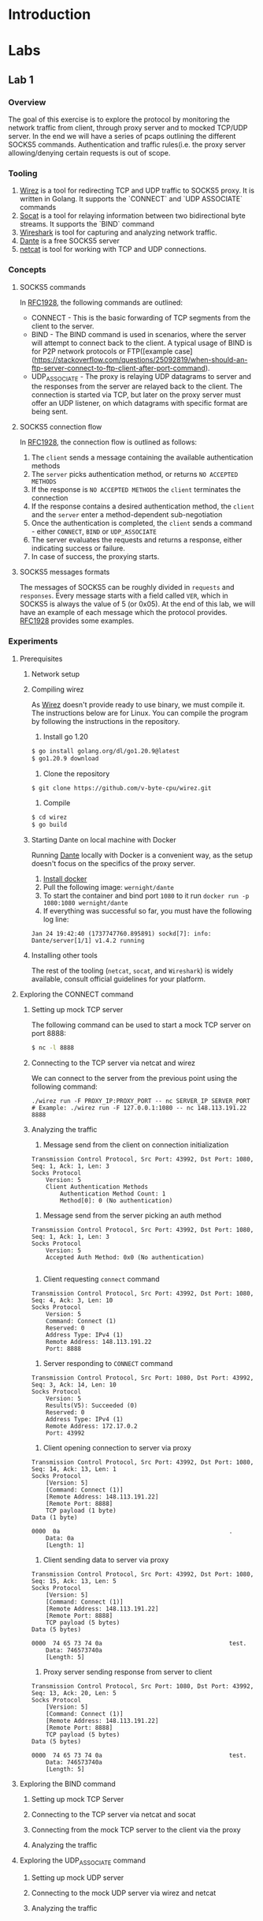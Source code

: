 * Introduction
* Labs
** Lab 1
*** Overview
The goal of this exercise is to explore the protocol by monitoring the network traffic from client, through proxy server and to mocked TCP/UDP server. In the end we will have a series of pcaps outlining the different SOCKS5 commands. Authentication and traffic rules(i.e. the proxy server allowing/denying certain requests is out of scope.
*** Tooling
1. [[https://github.com/v-byte-cpu/wirez][Wirez]] is a tool for redirecting TCP and UDP traffic to SOCKS5 proxy. It is written in Golang. It supports the `CONNECT` and `UDP ASSOCIATE` commands
2. [[https://linux.die.net/man/1/socat][Socat]] is a tool for relaying information between two bidirectional byte streams. It supports the `BIND` command
3. [[https://www.wireshark.org/][Wireshark]] is tool for capturing and analyzing network traffic.
4. [[https://www.inet.no/dante/][Dante]] is a free SOCKS5 server
5. [[https://linux.die.net/man/1/nc][netcat]] is tool for working with TCP and UDP connections.
*** Concepts
**** SOCKS5 commands
In [[https://datatracker.ietf.org/doc/html/rfc1928][RFC1928]], the following commands are outlined:
+ CONNECT - This is the basic forwarding of TCP segments from the client to the server.
+ BIND - The BIND command is used in scenarios, where the server will attempt to connect back to the client. A typical usage of BIND is for P2P network protocols or FTP([example case](https://stackoverflow.com/questions/25092819/when-should-an-ftp-server-connect-to-ftp-client-after-port-command).
+ UDP_ASSOCIATE - The proxy is relaying UDP datagrams to server and the responses from the server are relayed back to the client. The connection is started via TCP, but later on the proxy server must offer an UDP listener, on which datagrams with specific format are being sent.
**** SOCKS5 connection flow

In [[https://datatracker.ietf.org/doc/html/rfc1928][RFC1928]], the connection flow is outlined as follows:
1. The ~client~ sends a message containing the available authentication methods
2. The ~server~ picks authentication method, or returns ~NO ACCEPTED METHODS~
3. If the response is ~NO ACCEPTED METHODS~ the ~client~ terminates the connection
4. If the response contains a desired authentication method, the ~client~ and the ~server~ enter a method-dependent sub-negotiation
5. Once the authentication is completed, the ~client~ sends a command - either ~CONNECT~, ~BIND~ or ~UDP_ASSOCIATE~
6. The server evaluates the requests and returns a response, either indicating success or failure.
7. In case of success, the proxying starts.
[[./img/socks5_connection_flowchart.png]]
**** SOCKS5 messages formats
The messages of SOCKS5 can be roughly divided in ~requests~ and ~responses~. Every message starts with a field called ~VER~, which in SOCKS5 is always the value of 5 (or 0x05). At the end of this lab, we will have an example of each message which the protocol provides. [[https://datatracker.ietf.org/doc/html/rfc1928][RFC1928]] provides some examples.
*** Experiments
**** Prerequisites
***** Network setup
[[./img/lab_1_network_setup.png]]
***** Compiling wirez
As [[https://github.com/v-byte-cpu/wirez][Wirez]] doesn't provide ready to use binary, we must compile it. The instructions below are for Linux. You can compile the program by following the instructions in the repository.
1. Install go 1.20
#+BEGIN_SRC bash
$ go install golang.org/dl/go1.20.9@latest
$ go1.20.9 download
#+END_SRC
2. Clone the repository
#+BEGIN_SRC bash
$ git clone https://github.com/v-byte-cpu/wirez.git
#+END_SRC
3. Compile
#+BEGIN_SRC bash
$ cd wirez
$ go build
#+END_SRC 
***** Starting Dante on local machine with Docker
Running [[https://www.inet.no/dante/][Dante]] locally with Docker is a convenient way, as the setup doesn't focus on the specifics of the proxy server. 
1. [[https://docs.docker.com/engine/install/][Install docker]]
2. Pull the following image: ~wernight/dante~
3. To start the container and bind port ~1080~ to it run ~docker run -p 1080:1080 wernight/dante~
4. If everything was successful so far, you must have the following log line:
#+BEGIN_SRC
Jan 24 19:42:40 (1737747760.895891) sockd[7]: info: Dante/server[1/1] v1.4.2 running
#+END_SRC
***** Installing other tools
The rest of the tooling (~netcat~, ~socat~, and ~Wireshark~) is widely available, consult official guidelines for your platform.
**** Exploring the CONNECT command
***** Setting up mock TCP server
The following command can be used to start a mock TCP server on port 8888:
#+BEGIN_SRC bash
$ nc -l 8888
#+END_SRC
***** Connecting to the TCP server via netcat and wirez
We can connect to the server from the previous point using the following command:
#+BEGIN_SRC
./wirez run -F PROXY_IP:PROXY_PORT -- nc SERVER_IP SERVER_PORT
# Example: ./wirez run -F 127.0.0.1:1080 -- nc 148.113.191.22 8888
#+END_SRC
***** Analyzing the traffic
1. Message send from the client on connection initialization
#+BEGIN_SRC
Transmission Control Protocol, Src Port: 43992, Dst Port: 1080, Seq: 1, Ack: 1, Len: 3
Socks Protocol
    Version: 5
    Client Authentication Methods
        Authentication Method Count: 1
        Method[0]: 0 (No authentication) 
#+END_SRC
2. Message send from the server picking an auth method
#+BEGIN_SRC
Transmission Control Protocol, Src Port: 43992, Dst Port: 1080, Seq: 1, Ack: 1, Len: 3
Socks Protocol
    Version: 5
    Accepted Auth Method: 0x0 (No authentication)

#+END_SRC
3. Client requesting ~connect~ command
#+BEGIN_SRC
Transmission Control Protocol, Src Port: 43992, Dst Port: 1080, Seq: 4, Ack: 3, Len: 10
Socks Protocol
    Version: 5
    Command: Connect (1)
    Reserved: 0
    Address Type: IPv4 (1)
    Remote Address: 148.113.191.22
    Port: 8888
#+END_SRC
4. Server responding to ~CONNECT~ command
#+BEGIN_SRC
Transmission Control Protocol, Src Port: 1080, Dst Port: 43992, Seq: 3, Ack: 14, Len: 10
Socks Protocol
    Version: 5
    Results(V5): Succeeded (0)
    Reserved: 0
    Address Type: IPv4 (1)
    Remote Address: 172.17.0.2
    Port: 43992
#+END_SRC
5. Client opening connection to server via proxy
#+BEGIN_SRC
Transmission Control Protocol, Src Port: 43992, Dst Port: 1080, Seq: 14, Ack: 13, Len: 1
Socks Protocol
    [Version: 5]
    [Command: Connect (1)]
    [Remote Address: 148.113.191.22]
    [Remote Port: 8888]
    TCP payload (1 byte)
Data (1 byte)

0000  0a                                                .
    Data: 0a
    [Length: 1]
#+END_SRC
6. Client sending data to server via proxy
#+BEGIN_SRC
Transmission Control Protocol, Src Port: 43992, Dst Port: 1080, Seq: 15, Ack: 13, Len: 5
Socks Protocol
    [Version: 5]
    [Command: Connect (1)]
    [Remote Address: 148.113.191.22]
    [Remote Port: 8888]
    TCP payload (5 bytes)
Data (5 bytes)

0000  74 65 73 74 0a                                    test.
    Data: 746573740a
    [Length: 5]
#+END_SRC
7. Proxy server sending response from server to client
#+BEGIN_SRC
Transmission Control Protocol, Src Port: 1080, Dst Port: 43992, Seq: 13, Ack: 20, Len: 5
Socks Protocol
    [Version: 5]
    [Command: Connect (1)]
    [Remote Address: 148.113.191.22]
    [Remote Port: 8888]
    TCP payload (5 bytes)
Data (5 bytes)

0000  74 65 73 74 0a                                    test.
    Data: 746573740a
    [Length: 5]
#+END_SRC
**** Exploring the BIND command
***** Setting up mock TCP Server
***** Connecting to the TCP server via netcat and socat
***** Connecting from the mock TCP server to the client via the proxy
***** Analyzing the traffic
**** Exploring the UDP_ASSOCIATE command
***** Setting up mock UDP server
***** Connecting to the mock UDP server via wirez and netcat
***** Analyzing the traffic
